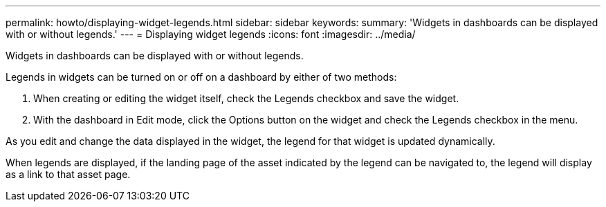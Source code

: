 ---
permalink: howto/displaying-widget-legends.html
sidebar: sidebar
keywords: 
summary: 'Widgets in dashboards can be displayed with or without legends.'
---
= Displaying widget legends
:icons: font
:imagesdir: ../media/

[.lead]
Widgets in dashboards can be displayed with or without legends.

Legends in widgets can be turned on or off on a dashboard by either of two methods:

. When creating or editing the widget itself, check the Legends checkbox and save the widget.
. With the dashboard in Edit mode, click the Options button on the widget and check the Legends checkbox in the menu.

As you edit and change the data displayed in the widget, the legend for that widget is updated dynamically.

When legends are displayed, if the landing page of the asset indicated by the legend can be navigated to, the legend will display as a link to that asset page.

